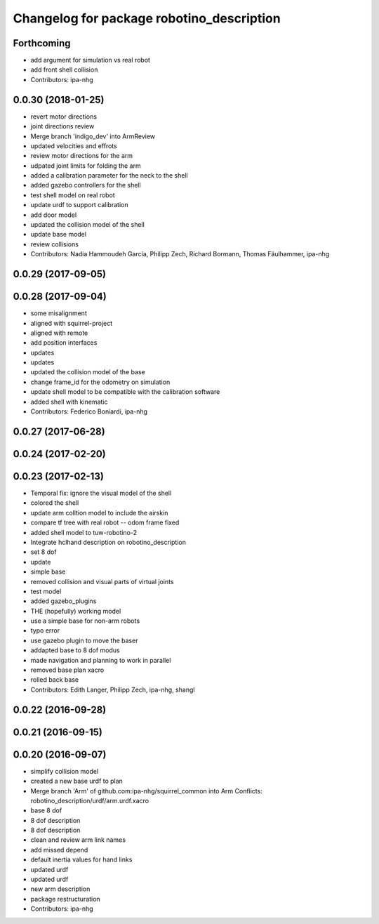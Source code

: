 ^^^^^^^^^^^^^^^^^^^^^^^^^^^^^^^^^^^^^^^^^^
Changelog for package robotino_description
^^^^^^^^^^^^^^^^^^^^^^^^^^^^^^^^^^^^^^^^^^

Forthcoming
-----------
* add argument for simulation vs real robot
* add front shell collision
* Contributors: ipa-nhg

0.0.30 (2018-01-25)
-------------------
* revert motor directions
* joint directions review
* Merge branch 'indigo_dev' into ArmReview
* updated velocities and effrots
* review motor directions for the arm
* udpated joint limits for folding the arm
* added a calibration parameter for the neck to the shell
* added gazebo controllers for the shell
* test shell model on real robot
* update urdf to support calibration
* add door model
* updated the collision model of the shell
* update base model
* review collisions
* Contributors: Nadia Hammoudeh García, Philipp Zech, Richard Bormann, Thomas Fäulhammer, ipa-nhg

0.0.29 (2017-09-05)
-------------------

0.0.28 (2017-09-04)
-------------------
* some misalignment
* aligned with squirrel-project
* aligned with remote
* add position interfaces
* updates
* updates
* updated the collision model of the base
* change frame_id for the odometry on simulation
* update shell model to be compatible with the calibration software
* added shell with kinematic
* Contributors: Federico Boniardi, ipa-nhg

0.0.27 (2017-06-28)
-------------------

0.0.24 (2017-02-20)
-------------------

0.0.23 (2017-02-13)
-------------------
* Temporal fix: ignore the visual model of the shell
* colored the shell
* update arm colltion model to include the airskin
* compare tf tree with real robot -- odom frame fixed
* added shell model to tuw-robotino-2
* Integrate hclhand description on robotino_description
* set 8 dof
* update
* simple base
* removed collision and visual parts of virtual joints
* test model
* added gazebo_plugins
* THE (hopefully) working model
* use a simple base for non-arm robots
* typo error
* use gazebo plugin to move the baser
* addapted base to 8 dof modus
* made navigation and planning to work in parallel
* removed base plan xacro
* rolled back base
* Contributors: Edith Langer, Philipp Zech, ipa-nhg, shangl

0.0.22 (2016-09-28)
-------------------

0.0.21 (2016-09-15)
-------------------

0.0.20 (2016-09-07)
-------------------
* simplify collision model
* created a new base urdf to plan
* Merge branch 'Arm' of github.com:ipa-nhg/squirrel_common into Arm
  Conflicts:
  robotino_description/urdf/arm.urdf.xacro
* base 8 dof
* 8 dof description
* 8 dof description
* clean and review arm link names
* add missed depend
* default inertia values for hand links
* updated urdf
* updated urdf
* new arm description
* package restructuration
* Contributors: ipa-nhg
